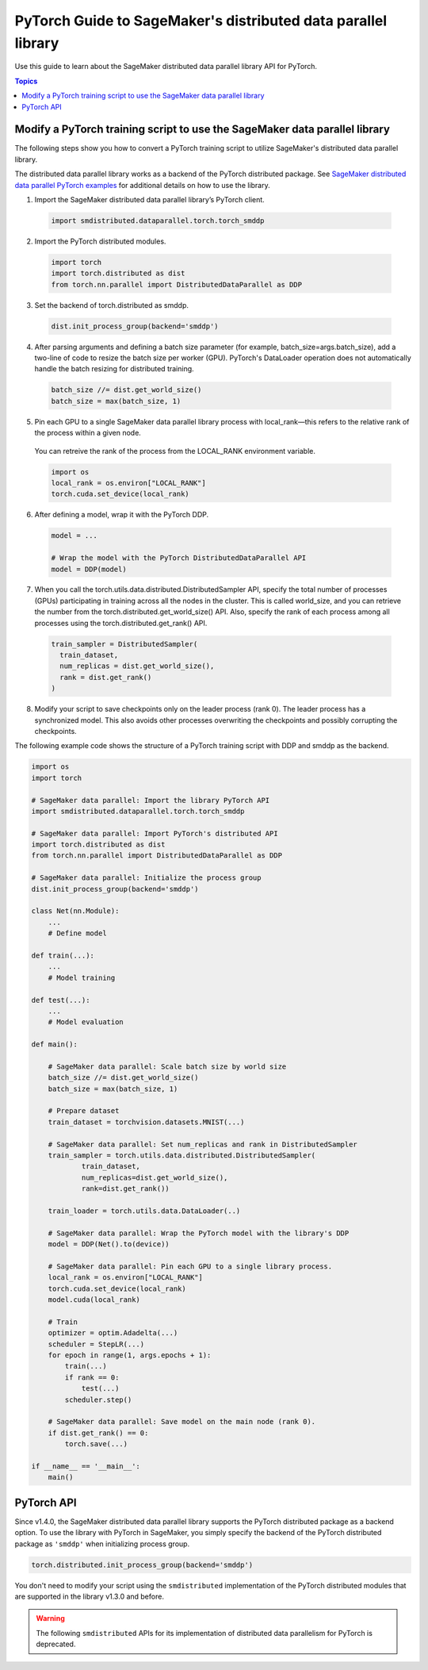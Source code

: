 ##############################################################
PyTorch Guide to SageMaker's distributed data parallel library
##############################################################

Use this guide to learn about the SageMaker distributed
data parallel library API for PyTorch.

.. contents:: Topics
  :depth: 3
  :local:

.. _pytorch-sdp-modify:

Modify a PyTorch training script to use the SageMaker data parallel library
===========================================================================

The following steps show you how to convert a PyTorch training script to
utilize SageMaker's distributed data parallel library.

The distributed data parallel library works as a backend of the PyTorch distributed package.
See `SageMaker distributed data parallel PyTorch examples <https://sagemaker-examples.readthedocs.io/en/latest/training/distributed_training/index.html#pytorch-distributed>`__ 
for additional details on how to use the library.

1. Import the SageMaker distributed data parallel library’s PyTorch client.

  .. code:: python

    import smdistributed.dataparallel.torch.torch_smddp

2. Import the PyTorch distributed modules.

  .. code:: python

    import torch
    import torch.distributed as dist
    from torch.nn.parallel import DistributedDataParallel as DDP

3. Set the backend of torch.distributed as smddp.

  .. code:: python

    dist.init_process_group(backend='smddp')

4. After parsing arguments and defining a batch size parameter (for example, batch_size=args.batch_size), add a two-line of code to resize the batch size per worker (GPU). PyTorch's DataLoader operation does not automatically handle the batch resizing for distributed training.

  .. code:: python

    batch_size //= dist.get_world_size()
    batch_size = max(batch_size, 1)

5. Pin each GPU to a single SageMaker data parallel library process with local_rank—this refers to the relative rank of the process within a given node.

  You can retreive the rank of the process from the LOCAL_RANK environment variable.

  .. code:: python

    import os
    local_rank = os.environ["LOCAL_RANK"]
    torch.cuda.set_device(local_rank)

6. After defining a model, wrap it with the PyTorch DDP.

  .. code:: python

    model = ...

    # Wrap the model with the PyTorch DistributedDataParallel API
    model = DDP(model)

7. When you call the torch.utils.data.distributed.DistributedSampler API, specify the total number of processes (GPUs) participating in training across all the nodes in the cluster. This is called world_size, and you can retrieve the number from the torch.distributed.get_world_size() API. Also, specify the rank of each process among all processes using the torch.distributed.get_rank() API.

  .. code:: python

    train_sampler = DistributedSampler(
      train_dataset,
      num_replicas = dist.get_world_size(),
      rank = dist.get_rank()
    )

8. Modify your script to save checkpoints only on the leader process (rank 0). The leader process has a synchronized model. This also avoids other processes overwriting the checkpoints and possibly corrupting the checkpoints.

The following example code shows the structure of a PyTorch training script with DDP and smddp as the backend.

.. code:: python

  import os
  import torch

  # SageMaker data parallel: Import the library PyTorch API
  import smdistributed.dataparallel.torch.torch_smddp

  # SageMaker data parallel: Import PyTorch's distributed API
  import torch.distributed as dist
  from torch.nn.parallel import DistributedDataParallel as DDP

  # SageMaker data parallel: Initialize the process group
  dist.init_process_group(backend='smddp')

  class Net(nn.Module):
      ...
      # Define model

  def train(...):
      ...
      # Model training

  def test(...):
      ...
      # Model evaluation

  def main():

      # SageMaker data parallel: Scale batch size by world size
      batch_size //= dist.get_world_size()
      batch_size = max(batch_size, 1)

      # Prepare dataset
      train_dataset = torchvision.datasets.MNIST(...)

      # SageMaker data parallel: Set num_replicas and rank in DistributedSampler
      train_sampler = torch.utils.data.distributed.DistributedSampler(
              train_dataset,
              num_replicas=dist.get_world_size(),
              rank=dist.get_rank())

      train_loader = torch.utils.data.DataLoader(..)

      # SageMaker data parallel: Wrap the PyTorch model with the library's DDP
      model = DDP(Net().to(device))

      # SageMaker data parallel: Pin each GPU to a single library process.
      local_rank = os.environ["LOCAL_RANK"]
      torch.cuda.set_device(local_rank)
      model.cuda(local_rank)

      # Train
      optimizer = optim.Adadelta(...)
      scheduler = StepLR(...)
      for epoch in range(1, args.epochs + 1):
          train(...)
          if rank == 0:
              test(...)
          scheduler.step()

      # SageMaker data parallel: Save model on the main node (rank 0).
      if dist.get_rank() == 0:
          torch.save(...)

  if __name__ == '__main__':
      main()


.. _pytorch-sdp-api:

PyTorch API
===========

Since v1.4.0, the SageMaker distributed data parallel library
supports the PyTorch distributed package as a backend option.
To use the library with PyTorch in SageMaker,
you simply specify the backend of
the PyTorch distributed package as ``'smddp'`` when initializing process group.

.. code:: Python

  torch.distributed.init_process_group(backend='smddp')

You don't need to modify your script using
the ``smdistributed`` implementation of the PyTorch distributed modules
that are supported in the library v1.3.0 and before.

.. warning::

  The following ``smdistributed`` APIs for its implementation of distributed data parallelism
  for PyTorch is deprecated.


.. class:: smdistributed.dataparallel.torch.parallel.DistributedDataParallel(module, device_ids=None, output_device=None, broadcast_buffers=True, process_group=None, bucket_cap_mb=None)

   .. deprecated:: 1.4.0

      Use the `torch.nn.parallel.DistributedDataParallel <https://pytorch.org/docs/stable/generated/torch.nn.parallel.DistributedDataParallel.html>`_
      instead.


.. function:: smdistributed.dataparallel.torch.distributed.is_available()

   .. deprecated:: 1.4.0
      Use the `torch.distributed <https://pytorch.org/docs/stable/distributed.html>`_ package
      instead. For more information, see `Initialization <https://pytorch.org/docs/stable/distributed.html#initialization>`_
      in the *PyTorch documentation*.

.. function:: smdistributed.dataparallel.torch.distributed.init_process_group(*args, **kwargs)

   .. deprecated:: 1.4.0
      Use the `torch.distributed <https://pytorch.org/docs/stable/distributed.html>`_ package
      instead. For more information, see `Initialization <https://pytorch.org/docs/stable/distributed.html#initialization>`_
      in the *PyTorch documentation*.


.. function:: smdistributed.dataparallel.torch.distributed.is_initialized()

   .. deprecated:: 1.4.0
      Use the `torch.distributed <https://pytorch.org/docs/stable/distributed.html>`_ package
      instead. For more information, see `Initialization <https://pytorch.org/docs/stable/distributed.html#initialization>`_
      in the *PyTorch documentation*.


.. function:: smdistributed.dataparallel.torch.distributed.get_world_size(group=smdistributed.dataparallel.torch.distributed.group.WORLD)

   .. deprecated:: 1.4.0
      Use the `torch.distributed <https://pytorch.org/docs/stable/distributed.html>`_ package
      instead. For more information, see `Post-Initialization <https://pytorch.org/docs/stable/distributed.html#post-initialization>`_
      in the *PyTorch documentation*.


.. function:: smdistributed.dataparallel.torch.distributed.get_rank(group=smdistributed.dataparallel.torch.distributed.group.WORLD)

   .. deprecated:: 1.4.0
      Use the `torch.distributed <https://pytorch.org/docs/stable/distributed.html>`_ package
      instead. For more information, see `Post-Initialization <https://pytorch.org/docs/stable/distributed.html#post-initialization>`_
      in the *PyTorch documentation*.


.. function:: smdistributed.dataparallel.torch.distributed.get_local_rank()

   .. deprecated:: 1.4.0
      Use the `torch.distributed <https://pytorch.org/docs/stable/distributed.html>`_ package
      instead.


.. function:: smdistributed.dataparallel.torch.distributed.all_reduce(tensor, op=smdistributed.dataparallel.torch.distributed.ReduceOp.SUM, group=smdistributed.dataparallel.torch.distributed.group.WORLD, async_op=False)

   .. deprecated:: 1.4.0
      Use the `torch.distributed <https://pytorch.org/docs/stable/distributed.html>`_ package
      instead.


.. function:: smdistributed.dataparallel.torch.distributed.broadcast(tensor, src=0, group=smdistributed.dataparallel.torch.distributed.group.WORLD, async_op=False)

   .. deprecated:: 1.4.0
      Use the `torch.distributed <https://pytorch.org/docs/stable/distributed.html>`_ package
      instead.


.. function:: smdistributed.dataparallel.torch.distributed.all_gather(tensor_list, tensor, group=smdistributed.dataparallel.torch.distributed.group.WORLD, async_op=False)

   .. deprecated:: 1.4.0
      Use the `torch.distributed <https://pytorch.org/docs/stable/distributed.html>`_ package
      instead.

.. function:: smdistributed.dataparallel.torch.distributed.all_to_all_single(output_t, input_t, output_split_sizes=None, input_split_sizes=None, group=group.WORLD, async_op=False)

   .. deprecated:: 1.4.0
      Use the `torch.distributed <https://pytorch.org/docs/stable/distributed.html>`_ package
      instead.


.. function:: smdistributed.dataparallel.torch.distributed.barrier(group=smdistributed.dataparallel.torch.distributed.group.WORLD, async_op=False)

   .. deprecated:: 1.4.0
      Use the `torch.distributed <https://pytorch.org/docs/stable/distributed.html>`_ package
      instead.


.. class:: smdistributed.dataparallel.torch.distributed.ReduceOp

   .. deprecated:: 1.4.0
      Use the `torch.distributed <https://pytorch.org/docs/stable/distributed.html>`_ package
      instead.

